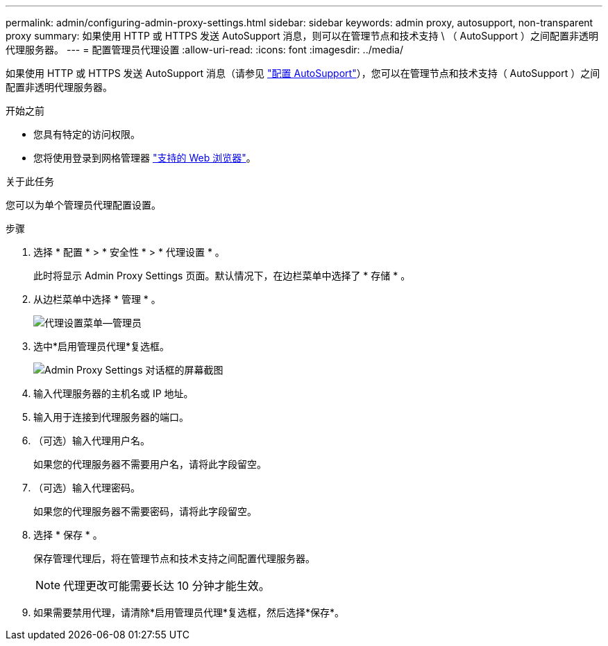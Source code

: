 ---
permalink: admin/configuring-admin-proxy-settings.html 
sidebar: sidebar 
keywords: admin proxy, autosupport, non-transparent proxy 
summary: 如果使用 HTTP 或 HTTPS 发送 AutoSupport 消息，则可以在管理节点和技术支持 \ （ AutoSupport ）之间配置非透明代理服务器。 
---
= 配置管理员代理设置
:allow-uri-read: 
:icons: font
:imagesdir: ../media/


[role="lead"]
如果使用 HTTP 或 HTTPS 发送 AutoSupport 消息（请参见 link:configure-autosupport-grid-manager.html["配置 AutoSupport"]），您可以在管理节点和技术支持（ AutoSupport ）之间配置非透明代理服务器。

.开始之前
* 您具有特定的访问权限。
* 您将使用登录到网格管理器 link:../admin/web-browser-requirements.html["支持的 Web 浏览器"]。


.关于此任务
您可以为单个管理员代理配置设置。

.步骤
. 选择 * 配置 * > * 安全性 * > * 代理设置 * 。
+
此时将显示 Admin Proxy Settings 页面。默认情况下，在边栏菜单中选择了 * 存储 * 。

. 从边栏菜单中选择 * 管理 * 。
+
image::../media/proxy_settings_menu_admin.png[代理设置菜单—管理员]

. 选中*启用管理员代理*复选框。
+
image::../media/proxy_settings_admin.png[Admin Proxy Settings 对话框的屏幕截图]

. 输入代理服务器的主机名或 IP 地址。
. 输入用于连接到代理服务器的端口。
. （可选）输入代理用户名。
+
如果您的代理服务器不需要用户名，请将此字段留空。

. （可选）输入代理密码。
+
如果您的代理服务器不需要密码，请将此字段留空。

. 选择 * 保存 * 。
+
保存管理代理后，将在管理节点和技术支持之间配置代理服务器。

+

NOTE: 代理更改可能需要长达 10 分钟才能生效。

. 如果需要禁用代理，请清除*启用管理员代理*复选框，然后选择*保存*。

